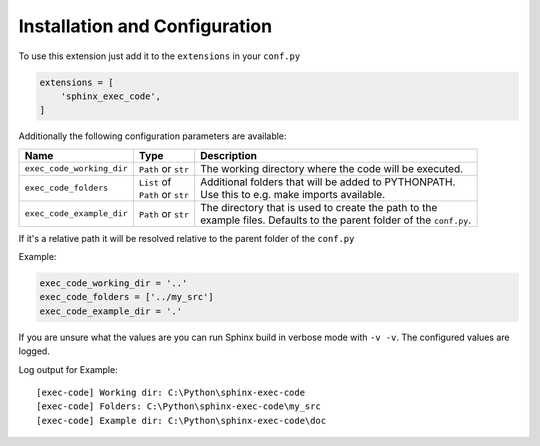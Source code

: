 Installation and Configuration
==================================
To use this extension just add it to the ``extensions`` in your ``conf.py``

.. code-block::

   extensions = [
       'sphinx_exec_code',
   ]

Additionally the following configuration parameters are available:

.. _config_options:

.. list-table::
   :widths: auto
   :header-rows: 1

   * - Name
     - Type
     - Description

   * - ``exec_code_working_dir``
     - ``Path`` or ``str``
     - The working directory where the code will be executed.

   * - ``exec_code_folders``
     - | ``List`` of
       | ``Path`` or ``str``
     - | Additional folders that will be added to PYTHONPATH.
       | Use this to e.g. make imports available.

   * - ``exec_code_example_dir``
     - ``Path`` or ``str``
     - | The directory that is used to create the path to the
       | example files. Defaults to the parent folder of the ``conf.py``.

If it's a relative path it will be resolved relative to the parent folder of the ``conf.py``

Example:

.. code-block::

   exec_code_working_dir = '..'
   exec_code_folders = ['../my_src']
   exec_code_example_dir = '.'

If you are unsure what the values are you can run Sphinx build in verbose mode with ``-v -v``.
The configured values are logged.

Log output for Example:

::

   [exec-code] Working dir: C:\Python\sphinx-exec-code
   [exec-code] Folders: C:\Python\sphinx-exec-code\my_src
   [exec-code] Example dir: C:\Python\sphinx-exec-code\doc
